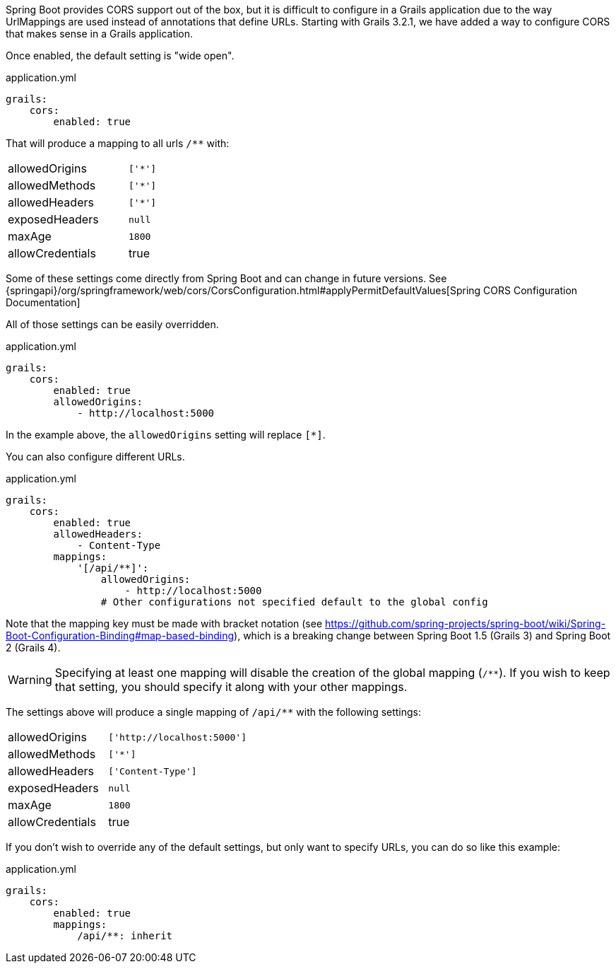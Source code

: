 Spring Boot provides CORS support out of the box, but it is difficult to configure in a Grails application due to the way UrlMappings are used instead of annotations that define URLs. Starting with Grails 3.2.1, we have added a way to configure CORS that makes sense in a Grails application.

Once enabled, the default setting is "wide open".

[source,yaml]
.application.yml
----
grails:
    cors:
        enabled: true
----

That will produce a mapping to all urls `/**` with:

[width="40%"]
|=======
|allowedOrigins |`['*']`
|allowedMethods |`['*']`
|allowedHeaders |`['*']`
|exposedHeaders |`null`
|maxAge         |`1800`
|allowCredentials |true
|=======

Some of these settings come directly from Spring Boot and can change in future versions. See {springapi}/org/springframework/web/cors/CorsConfiguration.html#applyPermitDefaultValues[Spring CORS Configuration Documentation]

All of those settings can be easily overridden.

[source,yaml]
.application.yml
----
grails:
    cors:
        enabled: true
        allowedOrigins:
            - http://localhost:5000
----

In the example above, the `allowedOrigins` setting will replace `[*]`.

You can also configure different URLs.

[source,yaml]
.application.yml
----
grails:
    cors:
        enabled: true
        allowedHeaders:
            - Content-Type
        mappings:
            '[/api/**]':
                allowedOrigins:
                    - http://localhost:5000
                # Other configurations not specified default to the global config
----

Note that the mapping key must be made with bracket notation (see https://github.com/spring-projects/spring-boot/wiki/Spring-Boot-Configuration-Binding#map-based-binding), which is a breaking change between Spring Boot 1.5 (Grails 3) and Spring Boot 2 (Grails 4).

WARNING: Specifying at least one mapping will disable the creation of the global mapping (`/**`). If you wish to keep that setting, you should specify it along with your other mappings.

The settings above will produce a single mapping of `/api/**` with the following settings:

[width="40%"]
|=======
|allowedOrigins |`['http://localhost:5000']`
|allowedMethods |`['*']`
|allowedHeaders |`['Content-Type']`
|exposedHeaders |`null`
|maxAge         |`1800`
|allowCredentials |true
|=======

If you don't wish to override any of the default settings, but only want to specify URLs, you can do so like this example:

[source,yaml]
.application.yml
----
grails:
    cors:
        enabled: true
        mappings:
            /api/**: inherit
----
